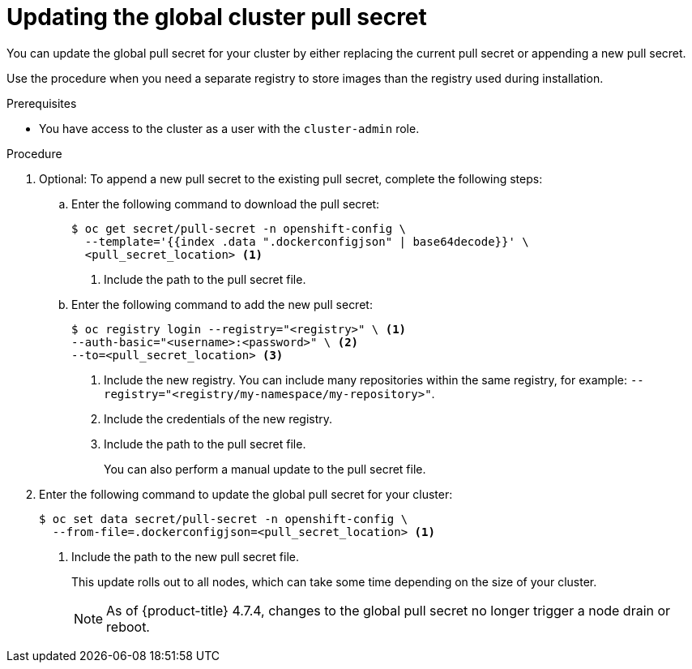 // Module included in the following assemblies:
// * openshift_images/managing_images/using-image-pull-secrets.adoc
// * updating/updating_a_cluster/updating_disconnected_cluster/disconnected-update-osus.adoc
// * support/remote_health_monitoring/remote-health-reporting.adoc
//
// Not included, but linked to from:
// * operators/admin/olm-managing-custom-catalogs.adoc

ifeval::["{context}" == "using-image-pull-secrets"]
:image-pull-secrets:
endif::[]

:_mod-docs-content-type: PROCEDURE
[id="images-update-global-pull-secret_{context}"]
= Updating the global cluster pull secret

You can update the global pull secret for your cluster by either replacing the current pull secret or appending a new pull secret.

ifndef::image-pull-secrets[]
Use the procedure when you need a separate registry to store images than the registry used during installation.
endif::image-pull-secrets[]

ifdef::image-pull-secrets[]
[IMPORTANT]
====
To transfer your cluster to another owner, you must initiate the transfer in {cluster-manager-url} and then update the pull secret on the cluster. Updating a cluster's pull secret without initiating the transfer in {cluster-manager} causes the cluster to stop reporting Telemetry metrics in {cluster-manager}.

For more information, see "Transferring cluster ownership" in the {cluster-manager-first} documentation.
====
endif::image-pull-secrets[]

.Prerequisites

* You have access to the cluster as a user with the `cluster-admin` role.

.Procedure
. Optional: To append a new pull secret to the existing pull secret, complete the following steps:
+
.. Enter the following command to download the pull secret:
+
[source,terminal]
----
$ oc get secret/pull-secret -n openshift-config \
  --template='{{index .data ".dockerconfigjson" | base64decode}}' \
  <pull_secret_location> <1>
----
<1> Include the path to the pull secret file.
+
.. Enter the following command to add the new pull secret:
+
[source,terminal]
----
$ oc registry login --registry="<registry>" \ <1>
--auth-basic="<username>:<password>" \ <2>
--to=<pull_secret_location> <3>
----
<1> Include the new registry. You can include many repositories within the same registry, for example: `--registry="<registry/my-namespace/my-repository>"`.
<2> Include the credentials of the new registry.
<3> Include the path to the pull secret file.
+
You can also perform a manual update to the pull secret file.

. Enter the following command to update the global pull secret for your cluster:
+
[source,terminal]
----
$ oc set data secret/pull-secret -n openshift-config \
  --from-file=.dockerconfigjson=<pull_secret_location> <1>
----
<1> Include the path to the new pull secret file.
+
This update rolls out to all nodes, which can take some time depending on the size of your cluster.
+
[NOTE]
====
As of {product-title} 4.7.4, changes to the global pull secret no longer trigger a node drain or reboot.
====

ifeval::["{context}" == "using-image-pull-secrets"]
:!image-pull-secrets:
endif::[]
